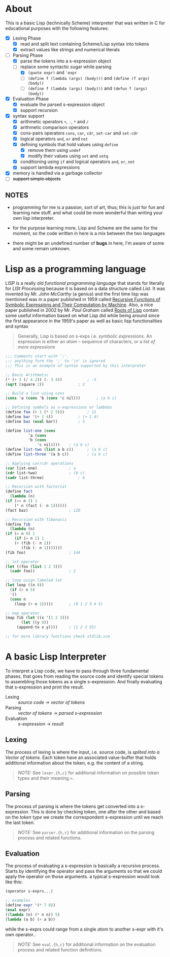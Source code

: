 * About

  This is a basic Lisp (technically Scheme) interpreter that was written in C for educational purposes with the following features:

  + [X] Lexing Phase
    + [X] read and split text containing Scheme/Lisp syntax into tokens
    + [X] extract values like strings and numerical literals

  + [-] Parsing Phase
    + [X] parse the tokens into a s-expression object
    + [-] replace some syntactic sugar while parsing
      + [X] =(quote expr)= and ='expr=
      + [ ] =(define f (lambda (args) (body)))= and =(define (f args) (body))=
      + [ ] =(define f (lambda (args) (body)))= and =(defun f (args) (body))=

  + [X] Evaluation Phase
    + [X] evaluate the parsed s-expression object
    + [X] support recursion

  + [X] syntax support
    + [X] arithmetic operators =+=, =-=, =*= and =/=
    + [X] arithmetic comparison operators
    + [X] cons-pairs operators =cons=, =car=, =cdr=, =set-car= and =set-cdr=
    + [X] logical operators =and=, =or= and =not=
    + [X] defining symbols that hold values using =define=
      + [X] remove them using =undef=
      + [X] modify their values using =set= and =setq=
    + [X] conditioning using =if= and logical operators  =and=, =or=, =not=
    + [X] support lambda expressions
  + [X] memory is handled via a garbage collector
  + [ ] +support simple objects+

** NOTES

   + programming for me is a passion, sort of art, thus; this is just for fun and learning new stuff. and what could be more wonderful than writing your own lisp interpreter.

   + for the purpose learning more, Lisp and Scheme are the same for the moment, so the code written in here is a mix between the two languages

   + there might be an undefined number of *bugs* in here, I'm aware of some and some remain unknown.

* Lisp as a programming language

  LISP is a really old /functional programming language/ that stands for literally for /LISt Processing/ because it is based on a data structure called /List/. It was invented by Mr. /John McCarthy/ (a genius) and the first time lisp was mentioned was in a paper published in 1959 called [[http://www-formal.stanford.edu/jmc/recursive.pdf][Recursive Functions of Symbolic Expressions and Their Computation by Machine]]. Also, a nice paper published in 2002 by Mr. /Paul Graham/ called [[http://www.paulgraham.com/rootsoflisp.html][Roots of Lisp]] contain some useful information based on what Lisp did while being around since the first appearance in the 1959's paper as well as basic lisp functionalities and syntax

  #+BEGIN_QUOTE
  Generally, Lisp is based on s-exps i.e. /symbolic expressions/. An expression is either an /atom/ -- sequence of characters, or a /list of more expressions/
  #+END_QUOTE

  #+BEGIN_SRC scheme
    ;;; Comments start with ';'.
    ;;; anything form the ';' to '\n' is ignored
    ;;; This is an example of syntax supported by this interpreter

    ;; Basic Arithmetic
    (* (+ 3 (/ 4 2)) (- 3 4))			; -5
    (sqrt (square 2))				; 2

    ;; Build a list using cons
    (cons 'a (cons 'b (cons 'c nil)))		; (a b c)

    ;; Defining symbols as s-expressions or lambdas
    (define foo (+ 1 (* 2 5)))			; 11
    (define bar '(+ 1 4))			; (+ 1 4)
    (define baz (eval bar))			; 5

    (define list-one (cons
		      'a (cons
			  'b (cons
			      'c nil))))	; (a b c)
    (define list-two (list a b c))		; (a b c)
    (define list-three '(a b c))		; (a b c)

    ;; Applying car/cdr operations
    (car list-one)				; a
    (cdr list-two)				; (b c)
    (cadr list-three)				; b

    ;; Recursion with factorial
    (define fact
      (lambda (n)
	(if (<= n 1) 1
	    (* n (fact (- n 1))))))
    (fact baz)					; 120

    ;; Recursion with fibonacci
    (define fib
      (lambda (n)
	(if (= n 0) 1
	    (if (= n 1) 1
		(+ (fib (- n 2))
		   (fib (- n 1)))))))
    (fib foo)					; 144

    ;; let operator
    (let ((foo (list 1 2 3)))
      (cadr foo))				; 2

    ;; loop usign labeled let
    (let loop ((n 0))
      (if (> n 5)
	  '()
	  (cons n
		(loop (+ n 1)))))		; (0 1 2 3 4 5)

    ;; map operator
    (map fib (let ((x '(1 2 3)))
	       (let ((y 9))
		 (append-to x y))))		; (1 2 3 55)

    ;; for more library functions check stdlib.scm
  #+END_SRC

* A basic Lisp Interpreter

  To interpret a Lisp code, we have to pass through three fundamental phases, that goes from reading the source code and identify special tokens to assembling those tokens as a single s-expression. And finally evaluating that s-expression and print the result.

  + Lexing :: /source code/ \to /vector of tokens/
  + Parsing :: /vector of tokens/ \to /parsed s-expression/
  + Evaluation :: /s-expression/ \to /result/

** Lexing

   The process of lexing is where the input, i.e. source code, is /splited into a Vector of tokens/. Each token have an associated value-buffer that holds additional information about the token, e.g. the content of a string.

   #+BEGIN_QUOTE
   /NOTE:/ See =lexer.{h,c}= for additional information on possible token types and their meaning.=.
   #+END_QUOTE

** Parsing

   The process of parsing is where the tokens get converted into a s-expression. This is done by checking token, one after the other and based on the /token type/ we create the correspondent s-expression until we reach the last token.

   #+BEGIN_QUOTE
   /NOTE:/ See =parser.{h,c}= for additional information on the parsing process and related functions.
   #+END_QUOTE

** Evaluation

   The process of evaluating a s-expression is basically a recursive process. Starts by identifying the operator and pass the arguments so that we could apply the operator on those arguments. a typical s-expression would look like this:

   #+BEGIN_SRC scheme
     (operator s-exprs...)

     ;; examples
     (define expr '(* 7 8))
     (eval expr)
     ((lambda (n) (* n n)) 5)
     (lambda (a b) (+ a b))
   #+END_SRC

   while the s-exprs could range from a single /atom/ to another s-expr with it's own operator..

   #+BEGIN_QUOTE
   /NOTE:/ See =eval.{h,c}= for additional information on the evaluation process and related function definitions.
   #+END_QUOTE
